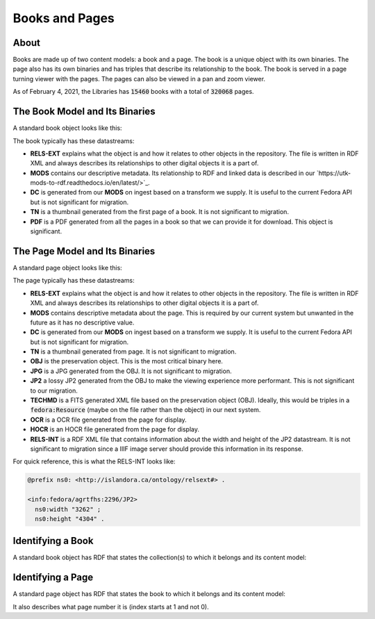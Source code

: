 Books and Pages
===============

About
-----

Books are made up of two content models:  a book and a page.  The book is a unique object with its own binaries.  The
page also has its own binaries and has triples that describe its relationship to the book.  The book is served in a
page turning viewer with the pages. The pages can also be viewed in a pan and zoom viewer.

As of February 4, 2021, the Libraries has :code:`15460` books with a total of :code:`320068` pages.

The Book Model and Its Binaries
-------------------------------

A standard book object looks like this:

.. image:: ../images/book.png

The book typically has these datastreams:

* **RELS-EXT** explains what the object is and how it relates to other objects in the repository.  The file is written in RDF XML and always describes its relationships to other digital objects it is a part of.
* **MODS** contains our descriptive metadata.  Its relationship to RDF and linked data is described in our `https://utk-mods-to-rdf.readthedocs.io/en/latest/>`_.
* **DC** is generated from our **MODS** on ingest based on a transform we supply.  It is useful to the current Fedora API but is not significant for migration.
* **TN** is a thumbnail generated from the first page of a book.  It is not significant to migration.
* **PDF** is a PDF generated from all the pages in a book so that we can provide it for download. This object is significant.

The Page Model and Its Binaries
-------------------------------

A standard page object looks like this:

.. image:: ../images/page.png

The page typically has these datastreams:

* **RELS-EXT** explains what the object is and how it relates to other objects in the repository.  The file is written in RDF XML and always describes its relationships to other digital objects it is a part of.
* **MODS** contains descriptive metadata about the page.  This is required by our current system but unwanted in the future as it has no descriptive value.
* **DC** is generated from our **MODS** on ingest based on a transform we supply.  It is useful to the current Fedora API but is not significant for migration.
* **TN** is a thumbnail generated from page.  It is not significant to migration.
* **OBJ** is the preservation object. This is the most critical binary here.
* **JPG** is a JPG generated from the OBJ.  It is not significant to migration.
* **JP2** a lossy JP2 generated from the OBJ to make the viewing experience more performant. This is not significant to our migration.
* **TECHMD** is a FITS generated XML file based on the preservation object (OBJ). Ideally, this would be triples in a :code:`fedora:Resource` (maybe on the file rather than the object) in our next system.
* **OCR** is a OCR file generated from the page for display.
* **HOCR** is an HOCR file generated from the page for display.
* **RELS-INT** is a RDF XML file that contains information about the width and height of the JP2 datastream.  It is not significant to migration since a IIIF image server should provide this information in its response.

For quick reference, this is what the RELS-INT looks like:

.. code-block:: turtle

    @prefix ns0: <http://islandora.ca/ontology/relsext#> .

    <info:fedora/agrtfhs:2296/JP2>
      ns0:width "3262" ;
      ns0:height "4304" .

Identifying a Book
------------------

A standard book object has RDF that states the collection(s) to which it belongs and its content model:

.. code-block:: turtle
    :emphasize-lines: 6

    @prefix ns0: <info:fedora/fedora-system:def/relations-external#> .
    @prefix ns1: <info:fedora/fedora-system:def/model#> .

    <info:fedora/agrtfhs:2292>
      ns0:isMemberOfCollection <info:fedora/collections:agrtfhs> ;
      ns1:hasModel <info:fedora/islandora:bookCModel> .


Identifying a Page
------------------

A standard page object has RDF that states the book to which it belongs and its content model:

.. code-block:: turtle
    :emphasize-lines: 6, 10, 11

    @prefix ns0: <http://islandora.ca/ontology/relsext#> .
    @prefix ns1: <info:fedora/fedora-system:def/relations-external#> .
    @prefix ns2: <info:fedora/fedora-system:def/model#> .

    <info:fedora/agrtfhs:2296>
      ns0:isPageOf <info:fedora/agrtfhs:2292> ;
      ns0:isSequenceNumber "1" ;
      ns0:isPageNumber "1" ;
      ns0:isSection "1" ;
      ns1:isMemberOf <info:fedora/agrtfhs:2292> ;
      ns2:hasModel <info:fedora/islandora:pageCModel> ;
      ns0:generate_ocr "TRUE" ;
      ns0:generate_hocr "TRUE" .

It also describes what page number it is (index starts at 1 and not 0).